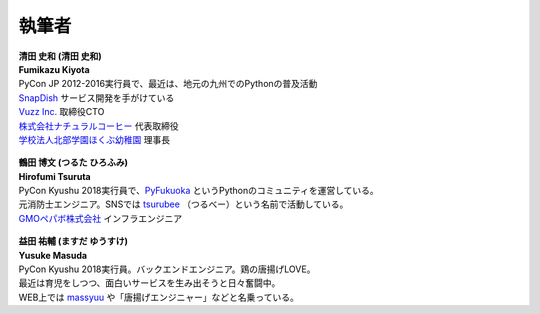 ==============
執筆者
==============


.. figure:: img/kiyota.jpg
   :alt: 清田 史和 (Fumikazu Kiyota)

| **清田 史和 (清田 史和)**
| **Fumikazu Kiyota**
| PyCon JP 2012-2016実行員で、最近は、地元の九州でのPythonの普及活動
| `SnapDish <https://snapdish.co>`_ サービス開発を手がけている
| `Vuzz Inc. <http://vuzz.com>`_ 取締役CTO
| `株式会社ナチュラルコーヒー <http://natural.coffee>`_ 代表取締役
| `学校法人北部学園ほくぶ幼稚園 <http://hokugaku.com>`_ 理事長


.. figure:: img/tsuruta.jpg
   :alt: 鶴田 博文 (Hirofumi Tsuruta)
   :scale: 40%

| **鶴田 博文 (つるた ひろふみ)**
| **Hirofumi Tsuruta**
| PyCon Kyushu 2018実行員で、`PyFukuoka <https://fukuoka-python.connpass.com/>`_ というPythonのコミュニティを運営している。
| 元消防士エンジニア。SNSでは `tsurubee <https://twitter.com/tsurubee3>`_ （つるべー）という名前で活動している。
| `GMOペパボ株式会社 <https://pepabo.com/>`_ インフラエンジニア


.. figure:: img/masuda.jpg
   :alt: 益田 祐輔 (Yusuke Masuda)

| **益田 祐輔 (ますだ ゆうすけ)**
| **Yusuke Masuda**
| PyCon Kyushu 2018実行員。バックエンドエンジニア。鶏の唐揚げLOVE。
| 最近は育児をしつつ、面白いサービスを生み出そうと日々奮闘中。
| WEB上では `massyuu <https://twitter.com/mass_ssn>`_ や「唐揚げエンジニャー」などと名乗っている。
